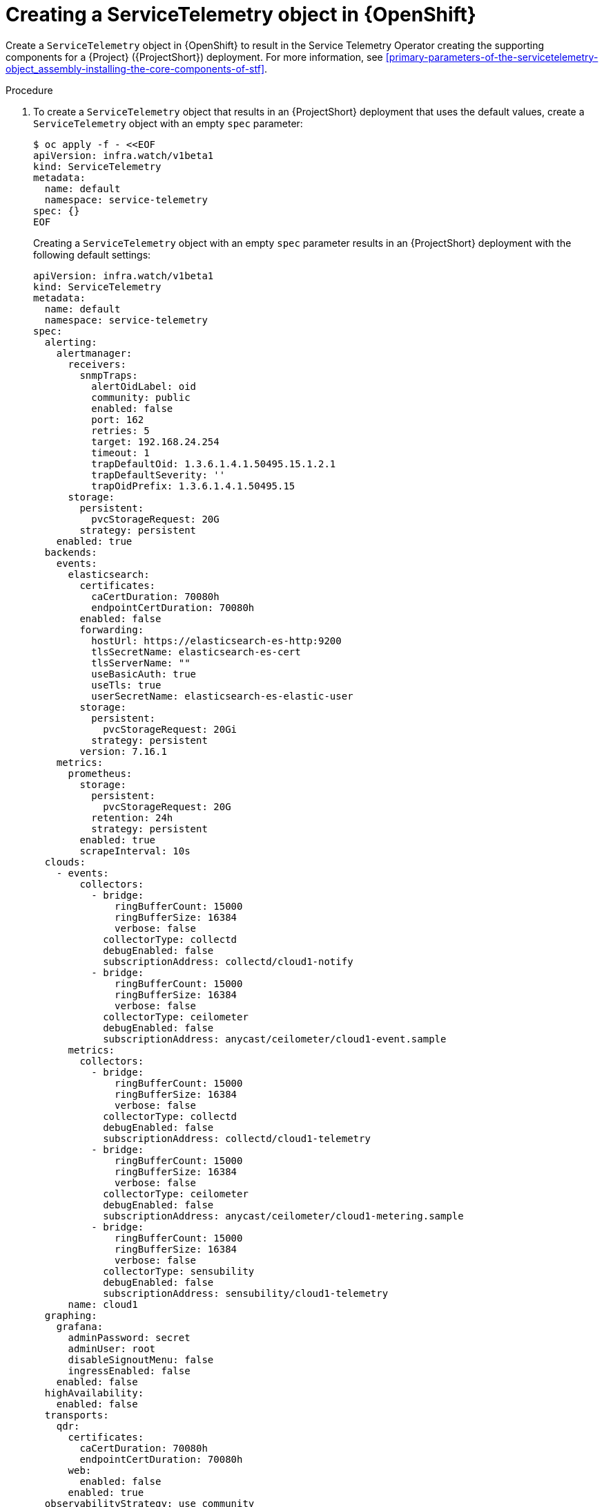 [id="creating-a-servicetelemetry-object-in-openshift_{context}"]
= Creating a ServiceTelemetry object in {OpenShift}

[role="_abstract"]
Create a `ServiceTelemetry` object in {OpenShift} to result in the Service Telemetry Operator creating the supporting components for a {Project} ({ProjectShort}) deployment. For more information, see xref:primary-parameters-of-the-servicetelemetry-object_assembly-installing-the-core-components-of-stf[].

.Procedure

. To create a `ServiceTelemetry` object that results in an {ProjectShort} deployment that uses the default values, create a `ServiceTelemetry` object with an empty `spec` parameter:
+
[source,yaml,options="nowrap",role="white-space-pre"]
----
$ oc apply -f - <<EOF
apiVersion: infra.watch/v1beta1
kind: ServiceTelemetry
metadata:
  name: default
  namespace: service-telemetry
spec: {}
EOF
----
+
Creating a `ServiceTelemetry` object with an empty `spec` parameter results in an {ProjectShort} deployment with the following default settings:
+
[source,yaml,options="nowrap",role="white-space-pre"]
----
apiVersion: infra.watch/v1beta1
kind: ServiceTelemetry
metadata:
  name: default
  namespace: service-telemetry
spec:
  alerting:
    alertmanager:
      receivers:
        snmpTraps:
          alertOidLabel: oid
          community: public
          enabled: false
          port: 162
          retries: 5
          target: 192.168.24.254
          timeout: 1
          trapDefaultOid: 1.3.6.1.4.1.50495.15.1.2.1
          trapDefaultSeverity: ''
          trapOidPrefix: 1.3.6.1.4.1.50495.15
      storage:
        persistent:
          pvcStorageRequest: 20G
        strategy: persistent
    enabled: true
  backends:
    events:
      elasticsearch:
        certificates:
          caCertDuration: 70080h
          endpointCertDuration: 70080h
        enabled: false
        forwarding:
          hostUrl: https://elasticsearch-es-http:9200
          tlsSecretName: elasticsearch-es-cert
          tlsServerName: ""
          useBasicAuth: true
          useTls: true
          userSecretName: elasticsearch-es-elastic-user
        storage:
          persistent:
            pvcStorageRequest: 20Gi
          strategy: persistent
        version: 7.16.1
    metrics:
      prometheus:
        storage:
          persistent:
            pvcStorageRequest: 20G
          retention: 24h
          strategy: persistent
        enabled: true
        scrapeInterval: 10s
  clouds:
    - events:
        collectors:
          - bridge:
              ringBufferCount: 15000
              ringBufferSize: 16384
              verbose: false
            collectorType: collectd
            debugEnabled: false
            subscriptionAddress: collectd/cloud1-notify
          - bridge:
              ringBufferCount: 15000
              ringBufferSize: 16384
              verbose: false
            collectorType: ceilometer
            debugEnabled: false
            subscriptionAddress: anycast/ceilometer/cloud1-event.sample
      metrics:
        collectors:
          - bridge:
              ringBufferCount: 15000
              ringBufferSize: 16384
              verbose: false
            collectorType: collectd
            debugEnabled: false
            subscriptionAddress: collectd/cloud1-telemetry
          - bridge:
              ringBufferCount: 15000
              ringBufferSize: 16384
              verbose: false
            collectorType: ceilometer
            debugEnabled: false
            subscriptionAddress: anycast/ceilometer/cloud1-metering.sample
ifndef::include_when_13[]
          - bridge:
              ringBufferCount: 15000
              ringBufferSize: 16384
              verbose: false
            collectorType: sensubility
            debugEnabled: false
            subscriptionAddress: sensubility/cloud1-telemetry
endif::[]
      name: cloud1
  graphing:
    grafana:
      adminPassword: secret
      adminUser: root
      disableSignoutMenu: false
      ingressEnabled: false
    enabled: false
  highAvailability:
    enabled: false
  transports:
    qdr:
      certificates:
        caCertDuration: 70080h
        endpointCertDuration: 70080h
      web:
        enabled: false
      enabled: true
  observabilityStrategy: use_community
----
+
To override these defaults, add the configuration to the `spec` parameter.

. View the {ProjectShort} deployment logs in the Service Telemetry Operator:
+
[source,bash,options="nowrap",role="white-space-pre"]
----
$ oc logs --selector name=service-telemetry-operator

...
--------------------------- Ansible Task Status Event StdOut  -----------------

PLAY RECAP *********************************************************************
localhost                  : ok=90   changed=0    unreachable=0    failed=0    skipped=26   rescued=0    ignored=0
----

.Verification

* To determine that all workloads are operating correctly, view the pods and the status of each pod.
+
NOTE: If you set the `backends.events.elasticsearch.enabled` parameter to `true`, the notification Smart Gateways report `Error` and `CrashLoopBackOff` if they are unable to connect to the Elasticsearch instance.

+
[source,bash,options="nowrap"]
----
$ oc get pods

NAME                                                      READY   STATUS    RESTARTS   AGE
alertmanager-default-0                                    3/3     Running   0          4m7s
default-cloud1-ceil-meter-smartgateway-669c6cdcf9-xvdvx   3/3     Running   0          3m46s
default-cloud1-coll-meter-smartgateway-585855c59d-858rf   3/3     Running   0          3m46s
ifndef::include_when_13[]
default-cloud1-sens-meter-smartgateway-6f8dffb645-hhgkw   3/3     Running   0          3m46s
endif::[]
default-interconnect-6994ff546-fx7jn                      1/1     Running   0          4m18s
interconnect-operator-646bfc886c-gx55n                    1/1     Running   0          25m
prometheus-default-0                                      3/3     Running   0          3m33s
prometheus-operator-54d644d8d7-wzdlh                      1/1     Running   0          20m
service-telemetry-operator-54f6f7b6d-nfhwx                1/1     Running   0          18m
smart-gateway-operator-9bbd7c56c-76w67                    1/1     Running   0          18m
----
